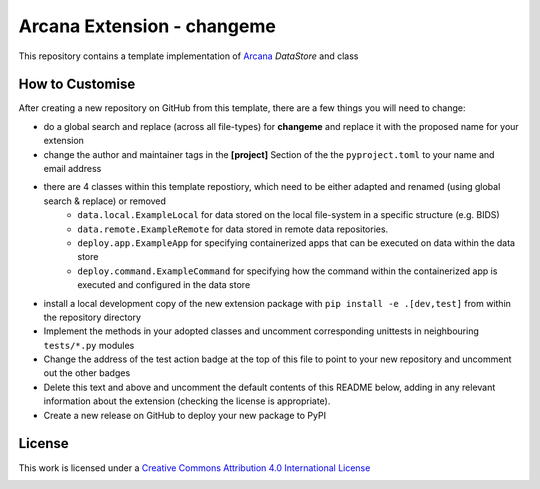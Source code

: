 Arcana Extension - changeme
===========================
.. image:: https://github.com/arcanaframework/arcana-data-store-extension-template/actions/workflows/tests.yml/badge.svg
    :target: https://github.com/arcanaframework/arcana-data-store-extension-template/actions/workflows/tests.yml
.. .. image:: https://codecov.io/gh/arcanaframework/arcana-changeme/branch/main/graph/badge.svg?token=UIS0OGPST7
..    :target: https://codecov.io/gh/arcanaframework/arcana-changeme
.. .. image:: https://img.shields.io/pypi/pyversions/arcana-changeme.svg
..    :target: https://pypi.python.org/pypi/arcana-changeme/
..    :alt: Python versions
.. .. image:: https://img.shields.io/pypi/v/arcana-changeme.svg
..    :target: https://pypi.python.org/pypi/arcana-changeme/
..    :alt: Latest Version
.. image:: https://github.com/ArcanaFramework/arcana/actions/workflows/docs.yml/badge.svg
    :target: http://arcana.readthedocs.io/en/latest/?badge=latest
    :alt: Docs

This repository contains a template implementation of Arcana_ `DataStore` and class

How to Customise
-----------------

After creating a new repository on GitHub from this template, there are a few things you
will need to change:

* do a global search and replace (across all file-types) for **changeme** and replace it with the proposed name for your extension
* change the author and maintainer tags in the **[project]** Section of the the ``pyproject.toml`` to your name and email address
* there are 4 classes within this template repostiory, which need to be either adapted and renamed (using global search & replace) or removed
    * ``data.local.ExampleLocal`` for data stored on the local file-system in a specific structure (e.g. BIDS)
    * ``data.remote.ExampleRemote`` for data stored in remote data repositories. 
    * ``deploy.app.ExampleApp`` for specifying containerized apps that can be executed on data within the data store
    * ``deploy.command.ExampleCommand`` for specifying how the command within the containerized app is executed and configured in the data store
* install a local development copy of the new extension package with ``pip install -e .[dev,test]`` from within the repository directory
* Implement the methods in your adopted classes and uncomment corresponding unittests in neighbouring ``tests/*.py`` modules
* Change the address of the test action badge at the top of this file to point to your new repository and uncomment out the other badges
* Delete this text and above and uncomment the default contents of this README below, adding in any relevant information about the extension (checking the license is appropriate).
* Create a new release on GitHub to deploy your new package to PyPI


.. This is a template repository for extensions to the Arcana_ framework to add support
.. for *changeme* data stores.

.. Quick Installation
.. ------------------

.. This extension can be installed for Python 3 using *pip*

.. .. code-block::bash
..     $ pip3 install arcana-changeme

.. This will also install the core Arcana_ package

License
-------

This work is licensed under a
`Creative Commons Attribution 4.0 International License <http://creativecommons.org/licenses/by/4.0/>`_

.. image:: https://i.creativecommons.org/l/by/4.0/88x31.png
    :target: http://creativecommons.org/licenses/by/4.0/
    :alt: Creative Commons Attribution 4.0 International License



.. _Arcana: http://arcana.readthedocs.io
